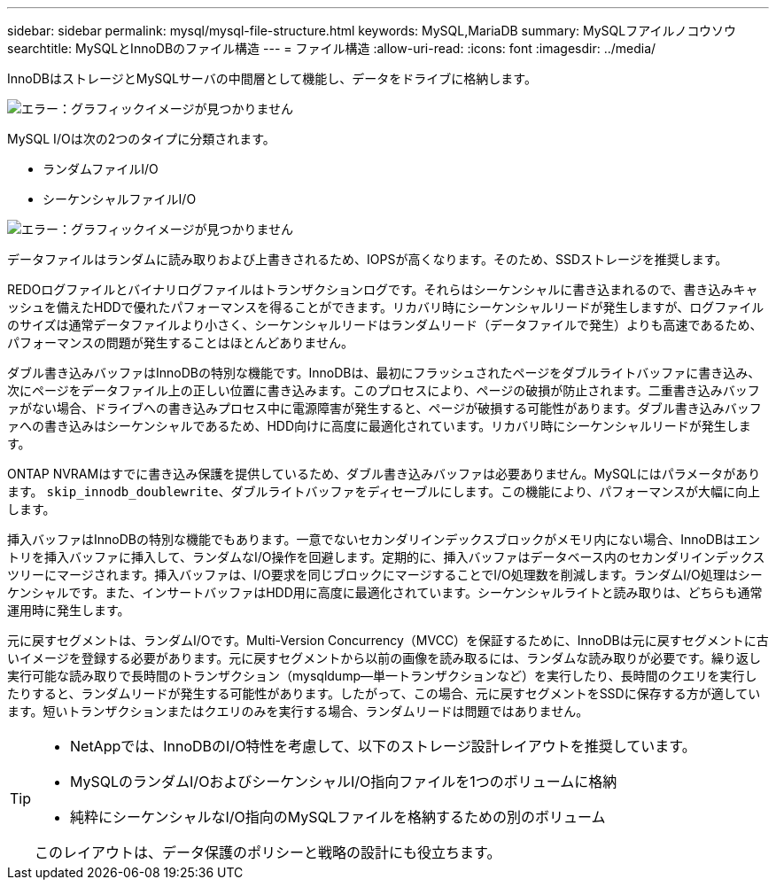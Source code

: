 ---
sidebar: sidebar 
permalink: mysql/mysql-file-structure.html 
keywords: MySQL,MariaDB 
summary: MySQLフアイルノコウソウ 
searchtitle: MySQLとInnoDBのファイル構造 
---
= ファイル構造
:allow-uri-read: 
:icons: font
:imagesdir: ../media/


[role="lead"]
InnoDBはストレージとMySQLサーバの中間層として機能し、データをドライブに格納します。

image:mysql-file-structure1.png["エラー：グラフィックイメージが見つかりません"]

MySQL I/Oは次の2つのタイプに分類されます。

* ランダムファイルI/O
* シーケンシャルファイルI/O


image:mysql-file-structure2.png["エラー：グラフィックイメージが見つかりません"]

データファイルはランダムに読み取りおよび上書きされるため、IOPSが高くなります。そのため、SSDストレージを推奨します。

REDOログファイルとバイナリログファイルはトランザクションログです。それらはシーケンシャルに書き込まれるので、書き込みキャッシュを備えたHDDで優れたパフォーマンスを得ることができます。リカバリ時にシーケンシャルリードが発生しますが、ログファイルのサイズは通常データファイルより小さく、シーケンシャルリードはランダムリード（データファイルで発生）よりも高速であるため、パフォーマンスの問題が発生することはほとんどありません。

ダブル書き込みバッファはInnoDBの特別な機能です。InnoDBは、最初にフラッシュされたページをダブルライトバッファに書き込み、次にページをデータファイル上の正しい位置に書き込みます。このプロセスにより、ページの破損が防止されます。二重書き込みバッファがない場合、ドライブへの書き込みプロセス中に電源障害が発生すると、ページが破損する可能性があります。ダブル書き込みバッファへの書き込みはシーケンシャルであるため、HDD向けに高度に最適化されています。リカバリ時にシーケンシャルリードが発生します。

ONTAP NVRAMはすでに書き込み保護を提供しているため、ダブル書き込みバッファは必要ありません。MySQLにはパラメータがあります。 `skip_innodb_doublewrite`、ダブルライトバッファをディセーブルにします。この機能により、パフォーマンスが大幅に向上します。

挿入バッファはInnoDBの特別な機能でもあります。一意でないセカンダリインデックスブロックがメモリ内にない場合、InnoDBはエントリを挿入バッファに挿入して、ランダムなI/O操作を回避します。定期的に、挿入バッファはデータベース内のセカンダリインデックスツリーにマージされます。挿入バッファは、I/O要求を同じブロックにマージすることでI/O処理数を削減します。ランダムI/O処理はシーケンシャルです。また、インサートバッファはHDD用に高度に最適化されています。シーケンシャルライトと読み取りは、どちらも通常運用時に発生します。

元に戻すセグメントは、ランダムI/Oです。Multi-Version Concurrency（MVCC）を保証するために、InnoDBは元に戻すセグメントに古いイメージを登録する必要があります。元に戻すセグメントから以前の画像を読み取るには、ランダムな読み取りが必要です。繰り返し実行可能な読み取りで長時間のトランザクション（mysqldump—単一トランザクションなど）を実行したり、長時間のクエリを実行したりすると、ランダムリードが発生する可能性があります。したがって、この場合、元に戻すセグメントをSSDに保存する方が適しています。短いトランザクションまたはクエリのみを実行する場合、ランダムリードは問題ではありません。

[TIP]
====
* NetAppでは、InnoDBのI/O特性を考慮して、以下のストレージ設計レイアウトを推奨しています。

* MySQLのランダムI/OおよびシーケンシャルI/O指向ファイルを1つのボリュームに格納
* 純粋にシーケンシャルなI/O指向のMySQLファイルを格納するための別のボリューム


このレイアウトは、データ保護のポリシーと戦略の設計にも役立ちます。

====